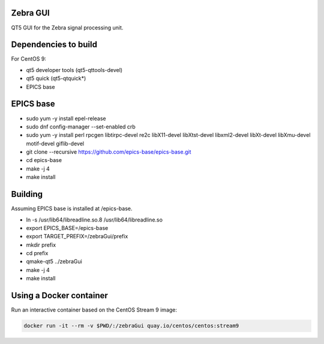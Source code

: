 Zebra GUI
---------

QT5 GUI for the Zebra signal processing unit.


Dependencies to build
---------------------

For CentOS 9:

- qt5 developer tools (qt5-qttools-devel)
- qt5 quick (qt5-qtquick*)
- EPICS base


EPICS base
----------

- sudo yum -y install epel-release
- sudo dnf config-manager --set-enabled crb
- sudo yum -y install perl rpcgen libtirpc-devel re2c libX11-devel libXtst-devel libxml2-devel libXt-devel libXmu-devel motif-devel giflib-devel
- git clone --recursive https://github.com/epics-base/epics-base.git
- cd epics-base
- make -j 4
- make install


Building
--------

Assuming EPICS base is installed at /epics-base.

- ln -s /usr/lib64/libreadline.so.8 /usr/lib64/libreadline.so
- export EPICS_BASE=/epics-base
- export TARGET_PREFIX=/zebraGui/prefix
- mkdir prefix
- cd prefix
- qmake-qt5 ../zebraGui
- make -j 4
- make install



Using a Docker container
------------------------

Run an interactive container based on the CentOS Stream 9 image:

.. code::

    docker run -it --rm -v $PWD/:/zebraGui quay.io/centos/centos:stream9
